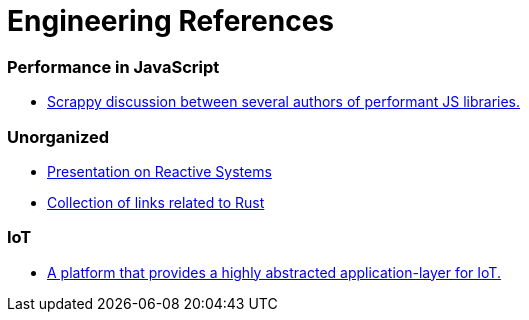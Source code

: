# Engineering References

:toc: macro

toc::[]



### Performance in JavaScript

* https://github.com/cujojs/most/issues/137[Scrappy discussion between several authors of performant JS libraries.]

### Unorganized

* https://www.youtube.com/watch?v=4L3cYhfSUZs[Presentation on Reactive Systems]
* https://github.com/ctjhoa/rust-learning[Collection of links related to Rust]

### IoT
* https://github.com/EricssonResearch/calvin-base[A platform that provides a highly abstracted application-layer for IoT.]
